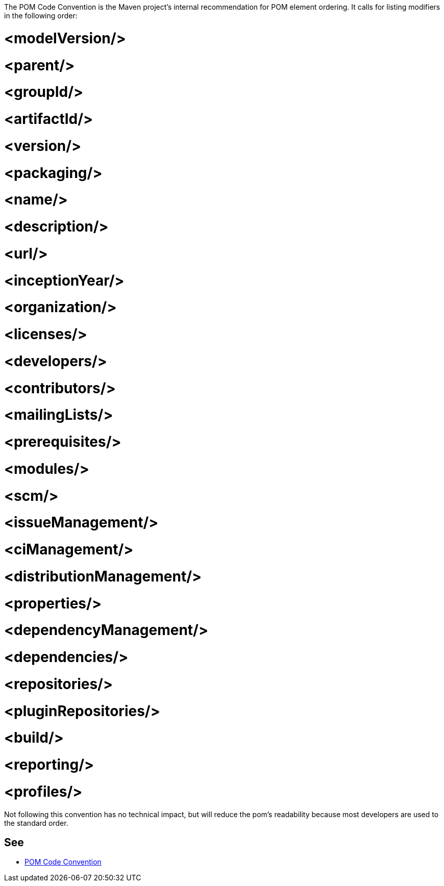 The POM Code Convention is the Maven project's internal recommendation for POM element ordering. It calls for listing modifiers in the following order:

# <modelVersion/>
# <parent/>
# <groupId/>
# <artifactId/>
# <version/>
# <packaging/>
# <name/>
# <description/>
# <url/>
# <inceptionYear/>
# <organization/>
# <licenses/>
# <developers/>
# <contributors/>
# <mailingLists/>
# <prerequisites/>
# <modules/>
# <scm/>
# <issueManagement/>
# <ciManagement/>
# <distributionManagement/>
# <properties/>
# <dependencyManagement/>
# <dependencies/>
# <repositories/>
# <pluginRepositories/>
# <build/>
# <reporting/>
# <profiles/>

Not following this convention has no technical impact, but will reduce the pom's readability because most developers are used to the standard order.


== See

* https://maven.apache.org/developers/conventions/code.html#POM_Code_Convention[POM Code Convention]

